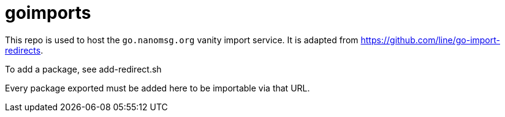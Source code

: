 # goimports

This repo is used to host the `go.nanomsg.org` vanity import service. 
It is adapted from https://github.com/line/go-import-redirects.

To add a package, see add-redirect.sh

Every package exported must be added here to be importable via that URL.
